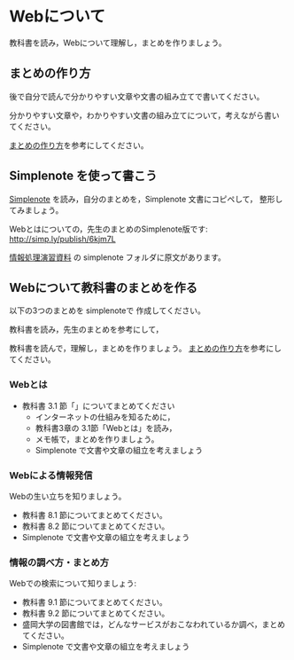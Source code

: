 * Webについて

教科書を読み，Webについて理解し，まとめを作りましょう。

** まとめの作り方

後で自分で読んで分かりやすい文章や文書の組み立てで書いてください。

分かりやすい文章や，わかりやすい文書の組み立てについて，考えながら書い
てください。

[[./情報処理_まとめの作り方.org][まとめの作り方]]を参考にしてください。

** Simplenote を使って書こう

   [[./Simplenote.org][Simplenote]] を読み，自分のまとめを，Simplenote 文書にコピペして，
   整形してみましょう。

   Webとはについての，先生のまとめのSimplenote版です: http://simp.ly/publish/6kjm7L

   [[https://drive.google.com/open?id=0B11Iwlj2EHvvWjMweW9MQ19IeUU][情報処理演習資料]] の simplenote フォルダに原文があります。


** Webについて教科書のまとめを作る

以下の3つのまとめを simplenoteで 作成してください。

教科書を読み，先生のまとめを参考にして，

教科書を読んで，理解し，まとめを作りましょう。
[[./情報処理_まとめの作り方.org][まとめの作り方]]を参考にしてください。



*** Webとは

- 教科書 3.1 節「」についてまとめてください
     - インターネットの仕組みを知るために，
     - 教科書3章の 3.1節「Webとは」を読み，
     - メモ帳で，まとめを作りましょう。
     - Simplenote で文書や文章の組立を考えましょう


*** Webによる情報発信

Webの生い立ちを知りましょう。
- 教科書 8.1 節についてまとめてください。
- 教科書 8.2 節についてまとめてください。
- Simplenote で文書や文章の組立を考えましょう

*** 情報の調べ方・まとめ方

Webでの検索について知りましょう:
- 教科書 9.1 節についてまとめてください。
- 教科書 9.2 節についてまとめてください。
- 盛岡大学の図書館では，どんなサービスがおこなわれているか調べ，まとめ
  てください。
- Simplenote で文書や文章の組立を考えましょう








